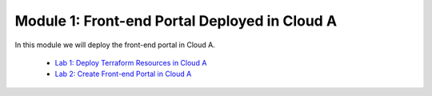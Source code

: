 Module 1: Front-end Portal Deployed in Cloud A
==============================================

In this module we will deploy the front-end portal in Cloud A.

  - `Lab 1: Deploy Terraform Resources in Cloud A <lab1>`_
  - `Lab 2: Create Front-end Portal in Cloud A <lab2>`_
